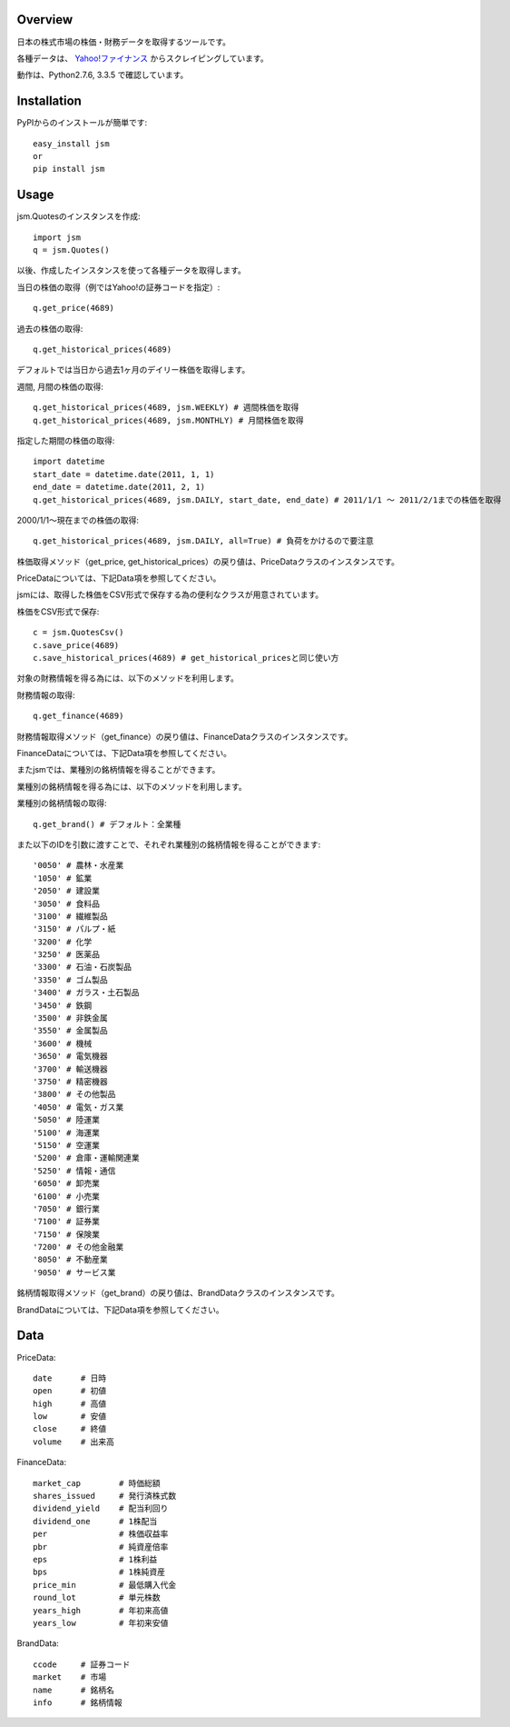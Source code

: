Overview
========

日本の株式市場の株価・財務データを取得するツールです。

各種データは、 `Yahoo!ファイナンス <http://finance.yahoo.co.jp/>`_ からスクレイピングしています。

動作は、Python2.7.6, 3.3.5 で確認しています。

Installation
============

PyPIからのインストールが簡単です::

  easy_install jsm
  or
  pip install jsm

Usage
=====

jsm.Quotesのインスタンスを作成::

  import jsm
  q = jsm.Quotes()

以後、作成したインスタンスを使って各種データを取得します。

当日の株価の取得（例ではYahoo!の証券コードを指定）::
  
  q.get_price(4689) 

過去の株価の取得::
  
  q.get_historical_prices(4689)

デフォルトでは当日から過去1ヶ月のデイリー株価を取得します。

週間, 月間の株価の取得::

  q.get_historical_prices(4689, jsm.WEEKLY) # 週間株価を取得
  q.get_historical_prices(4689, jsm.MONTHLY) # 月間株価を取得

指定した期間の株価の取得::
  
  import datetime
  start_date = datetime.date(2011, 1, 1)
  end_date = datetime.date(2011, 2, 1)
  q.get_historical_prices(4689, jsm.DAILY, start_date, end_date) # 2011/1/1 〜 2011/2/1までの株価を取得

2000/1/1〜現在までの株価の取得::

  q.get_historical_prices(4689, jsm.DAILY, all=True) # 負荷をかけるので要注意

株価取得メソッド（get_price, get_historical_prices）の戻り値は、PriceDataクラスのインスタンスです。

PriceDataについては、下記Data項を参照してください。

jsmには、取得した株価をCSV形式で保存する為の便利なクラスが用意されています。

株価をCSV形式で保存::

  c = jsm.QuotesCsv()
  c.save_price(4689)
  c.save_historical_prices(4689) # get_historical_pricesと同じ使い方

対象の財務情報を得る為には、以下のメソッドを利用します。

財務情報の取得::
  
  q.get_finance(4689)

財務情報取得メソッド（get_finance）の戻り値は、FinanceDataクラスのインスタンスです。

FinanceDataについては、下記Data項を参照してください。

またjsmでは、業種別の銘柄情報を得ることができます。

業種別の銘柄情報を得る為には、以下のメソッドを利用します。

業種別の銘柄情報の取得::
  
  q.get_brand() # デフォルト：全業種
  
また以下のIDを引数に渡すことで、それぞれ業種別の銘柄情報を得ることができます::

  '0050' # 農林・水産業
  '1050' # 鉱業
  '2050' # 建設業
  '3050' # 食料品
  '3100' # 繊維製品
  '3150' # パルプ・紙
  '3200' # 化学
  '3250' # 医薬品
  '3300' # 石油・石炭製品
  '3350' # ゴム製品
  '3400' # ガラス・土石製品
  '3450' # 鉄鋼
  '3500' # 非鉄金属
  '3550' # 金属製品
  '3600' # 機械
  '3650' # 電気機器
  '3700' # 輸送機器
  '3750' # 精密機器
  '3800' # その他製品
  '4050' # 電気・ガス業
  '5050' # 陸運業
  '5100' # 海運業
  '5150' # 空運業
  '5200' # 倉庫・運輸関連業
  '5250' # 情報・通信
  '6050' # 卸売業
  '6100' # 小売業
  '7050' # 銀行業
  '7100' # 証券業
  '7150' # 保険業
  '7200' # その他金融業
  '8050' # 不動産業
  '9050' # サービス業

銘柄情報取得メソッド（get_brand）の戻り値は、BrandDataクラスのインスタンスです。

BrandDataについては、下記Data項を参照してください。

Data
====

PriceData::

  date      # 日時
  open      # 初値
  high      # 高値
  low       # 安値
  close     # 終値
  volume    # 出来高

FinanceData::

  market_cap        # 時価総額
  shares_issued     # 発行済株式数
  dividend_yield    # 配当利回り
  dividend_one      # 1株配当
  per               # 株価収益率
  pbr               # 純資産倍率
  eps               # 1株利益
  bps               # 1株純資産
  price_min         # 最低購入代金
  round_lot         # 単元株数
  years_high        # 年初来高値
  years_low         # 年初来安値

BrandData::

  ccode     # 証券コード
  market    # 市場
  name      # 銘柄名
  info      # 銘柄情報

